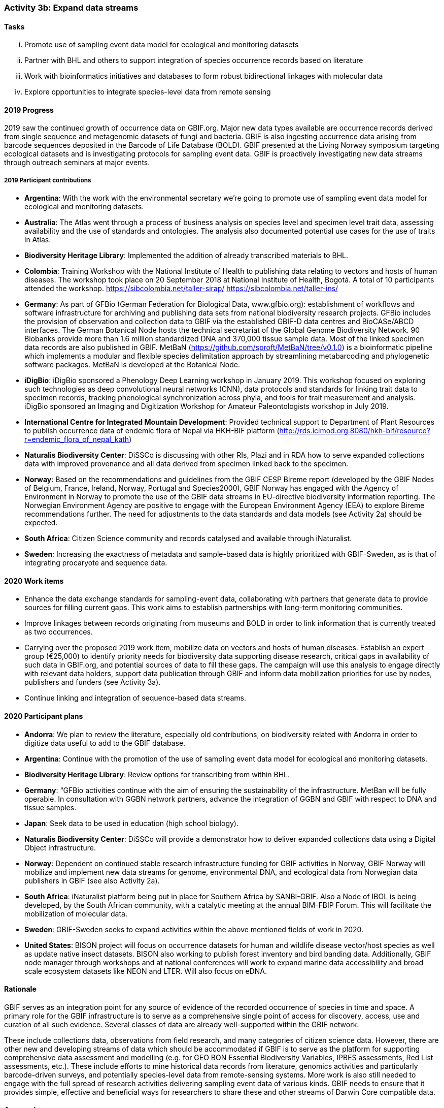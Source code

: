 === Activity 3b: Expand data streams

==== Tasks
[lowerroman]
. Promote use of sampling event data model for ecological and monitoring datasets
. Partner with BHL and others to support integration of species occurrence records based on literature
. Work with bioinformatics initiatives and databases to form robust bidirectional linkages with molecular data
. Explore opportunities to integrate species-level data from remote sensing

==== 2019 Progress

2019 saw the continued growth of occurrence data on GBIF.org. Major new data types available are occurrence records derived from single sequence and metagenomic datasets of fungi and bacteria. GBIF is also ingesting occurrence data arising from barcode sequences deposited in the Barcode of Life Database (BOLD). GBIF presented at the Living Norway symposium targeting ecological datasets and is investigating protocols for sampling event data. GBIF is proactively investigating new data streams through outreach seminars at major events.

===== 2019 Participant contributions

* *Argentina*: With the work with the environmental secretary we're going to promote use of sampling event data model for ecological and monitoring datasets. 

* *Australia*: The Atlas went through a process of business analysis on species level and specimen level trait data, assessing availability and the use of standards and ontologies. The analysis also documented potential use cases for the use of traits in Atlas.

* *Biodiversity Heritage Library*: Implemented the addition of already transcribed materials to BHL.

* *Colombia*: Training Workshop with the National Institute of Health to publishing data relating to vectors and hosts of human diseases. The workshop took place on 20 September 2018 at National Institute of Health, Bogotá. A total of 10 participants attended the workshop. https://sibcolombia.net/taller-sirap/ https://sibcolombia.net/taller-ins/

* *Germany*: As part of GFBio (German Federation for Biological Data, www.gfbio.org): establishment of workflows and software infrastructure for archiving and publishing data sets from national biodiversity research projects. GFBio includes the provision of observation and collection data to GBIF via the established GBIF-D data centres and BioCASe/ABCD interfaces. 
The German Botanical Node hosts the technical secretariat of the Global Genome Biodiversity Network. 90 Biobanks provide more than 1.6 million standardized DNA and 370,000 tissue sample data. Most of the linked specimen data records are also published in GBIF.  MetBaN (https://github.com/sproft/MetBaN/tree/v0.1.0) is a bioinformatic pipeline which implements a modular and flexible species delimitation approach by streamlining metabarcoding and phylogenetic software packages. MetBaN is developed at the Botanical Node. 

* *iDigBio*: iDigBio sponsored a Phenology Deep Learning workshop in January 2019. This workshop focused on exploring such technologies as deep convolutional neural networks (CNN), data protocols and standards for linking trait data to specimen records, tracking phenological synchronization across phyla, and tools for trait measurement and analysis. iDigBio sponsored an Imaging and Digitization Workshop for Amateur Paleontologists workshop in July 2019.

* *International Centre for Integrated Mountain Development*: Provided technical support to Department of Plant Resources to publish occurrence data of endemic flora of Nepal via HKH-BIF platform (http://rds.icimod.org:8080/hkh-bif/resource?r=endemic_flora_of_nepal_kath)

* *Naturalis Biodiversity Center*: DiSSCo is discussing with other RIs, Plazi and in RDA how to serve expanded collections data with improved provenance and all data derived from specimen linked back to the specimen.

* *Norway*: Based on the recommendations and guidelines from the GBIF CESP Bireme report (developed by the GBIF Nodes of Belgium, France, Ireland, Norway, Portugal and Species2000), GBIF Norway has engaged with the Agency of Environment in Norway to promote the use of the GBIF data streams in EU-directive biodiversity information reporting. The Norwegian Environment Agency are positive to engage with the European Environment Agency (EEA) to explore Bireme recommendations further. The need for adjustments to the data standards and data models (see Activity 2a) should be expected.

* *South Africa*: Citizen Science community and records catalysed and available through iNaturalist.

* *Sweden*: Increasing the exactness of metadata and sample-based data is highly prioritized with GBIF-Sweden, as is that of integrating procaryote and sequence data.



==== 2020 Work items

*	Enhance the data exchange standards for sampling-event data, collaborating with partners that generate data to provide sources for filling current gaps. This work aims to establish partnerships with long-term monitoring communities. 
*	Improve linkages between records originating from museums and BOLD in order to link information that is currently treated as two occurrences.
*	Carrying over the proposed 2019 work item, mobilize data on vectors and hosts of human diseases. Establish an expert group (€25,000) to identify priority needs for biodiversity data supporting disease research, critical gaps in availability of such data in GBIF.org, and potential sources of data to fill these gaps. The campaign will use this analysis to engage directly with relevant data holders, support data publication through GBIF and inform data mobilization priorities for use by nodes, publishers and funders (see Activity 3a).
*	Continue linking and integration of sequence-based data streams.

==== 2020 Participant plans

* *Andorra*: We plan to review the literature, especially old contributions, on biodiversity related with Andorra in order to digitize data useful to add to the GBIF database.

* *Argentina*: Continue with the promotion of the use of sampling event data model for ecological and monitoring datasets.

* *Biodiversity Heritage Library*: Review options for transcribing from within BHL.

* *Germany*: “GFBio activities continue with the aim of ensuring the sustainability of the infrastructure.
MetBan will be fully operable. In consultation with GGBN network partners, advance the integration of GGBN and GBIF with respect to DNA and tissue samples. 

* *Japan*: Seek data to be used in education (high school biology). 

* *Naturalis Biodiversity Center*: DiSSCo will provide a demonstrator how to deliver expanded collections data using a Digital Object infrastructure.

* *Norway*: Dependent on continued stable research infrastructure funding for GBIF activities in Norway, GBIF Norway will mobilize and implement new data streams for genome, environmental DNA, and ecological data from Norwegian data publishers in GBIF (see also Activity 2a).

* *South Africa*: iNaturalist platform being put in place for Southern Africa by SANBI-GBIF.  Also a Node of IBOL is being developed, by the South African community, with a catalytic meeting at the annual BIM-FBIP Forum.  This will facilitate the mobilization of molecular data.

* *Sweden*: GBIF-Sweden seeks to expand activities within the above mentioned fields of work in 2020.

* *United States*: BISON project will focus on occurrence datasets for human and wildlife disease vector/host species as well as update native insect datasets. BISON also working to publish forest inventory and bird banding data. Additionally, GBIF node manager through workshops and at national conferences will work to expand marine data accessibility and broad scale ecosystem datasets like NEON and LTER. Will also focus on eDNA.

==== Rationale

GBIF serves as an integration point for any source of evidence of the recorded occurrence of species in time and space. A primary role for the GBIF infrastructure is to serve as a comprehensive single point of access for discovery, access, use and curation of all such evidence. Several classes of data are already well-supported within the GBIF network.

These include collections data, observations from field research, and many categories of citizen science data. However, there are other new and developing streams of data which should be accommodated if GBIF is to serve as the platform for supporting comprehensive data assessment and modelling (e.g. for GEO BON Essential Biodiversity Variables, IPBES assessments, Red List assessments, etc.). These include efforts to mine historical data records from literature, genomics activities and particularly barcode-driven surveys, and potentially species-level data from remote-sensing systems. More work is also still needed to engage with the full spread of research activities delivering sampling event data of various kinds. GBIF needs to ensure that it provides simple, effective and beneficial ways for researchers to share these and other streams of Darwin Core compatible data.

==== Approach

Existing GBIF models include support for occurrence records and for sampling-event datasets which organize occurrence records as sets of observations deriving from a single field sample (which make provision for GBIF to accommodate “absence data” from surveys which did not record a particular species despite searching). These approaches are core to all potential streams of data to be added. GBIF therefore needs to ensure that existing tools and documentation are clear and usable for relevant research communities and that GBIF sufficiently understands existing data management by these communities to avoid proposing unnecessary additional work. During 2016, GBIF is coordinating a consultation which builds on past engagements with genomics activities such as the Global Genome Biodiversity Network. Recommendations from this consultation are expected to guide improvements in GBIF tools, documentation and communications to support publishing of molecular data in formats which can be integrated within GBIF. Several projects are working on automated or human mining of data records from literature. GBIF needs to learn from these initiatives and ensure that its tools support integration in a simple way. GBIF should also seek exemplar projects for bringing occurrence records from remote sensing into the network.
